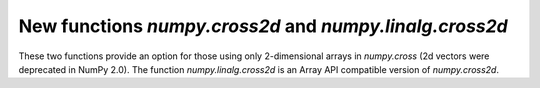 New functions `numpy.cross2d` and `numpy.linalg.cross2d`
--------------------------------------------------------
These two functions provide an option for those using only 2-dimensional
arrays in `numpy.cross` (2d vectors were deprecated in NumPy 2.0).
The function `numpy.linalg.cross2d` is an Array API compatible version of
`numpy.cross2d`.
